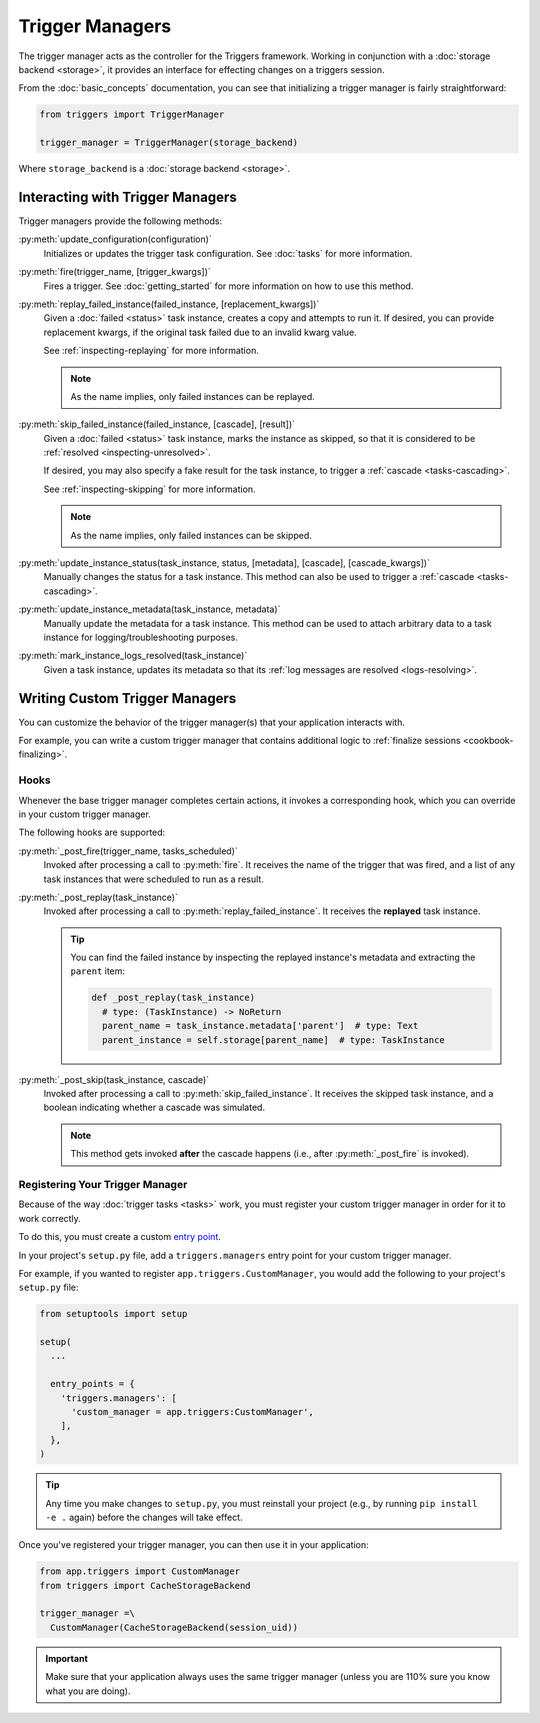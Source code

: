 ================
Trigger Managers
================
The trigger manager acts as the controller for the Triggers framework.  Working
in conjunction with a :doc:`storage backend <storage>`, it provides an
interface for effecting changes on a triggers session.

From the :doc:`basic_concepts` documentation, you can see that initializing a
trigger manager is fairly straightforward:

.. code-block:: python

   from triggers import TriggerManager

   trigger_manager = TriggerManager(storage_backend)

Where ``storage_backend`` is a :doc:`storage backend <storage>`.

---------------------------------
Interacting with Trigger Managers
---------------------------------
Trigger managers provide the following methods:

:py:meth:`update_configuration(configuration)`
  Initializes or updates the trigger task configuration.  See :doc:`tasks` for
  more information.

:py:meth:`fire(trigger_name, [trigger_kwargs])`
  Fires a trigger.  See :doc:`getting_started` for more information on how to
  use this method.

:py:meth:`replay_failed_instance(failed_instance, [replacement_kwargs])`
  Given a :doc:`failed <status>` task instance, creates a copy and attempts to
  run it.  If desired, you can provide replacement kwargs, if the original task
  failed due to an invalid kwarg value.

  See :ref:`inspecting-replaying` for more information.

  .. note:: As the name implies, only failed instances can be replayed.

:py:meth:`skip_failed_instance(failed_instance, [cascade], [result])`
  Given a :doc:`failed <status>` task instance, marks the instance as skipped,
  so that it is considered to be :ref:`resolved <inspecting-unresolved>`.

  If desired, you may also specify a fake result for the task instance, to
  trigger a :ref:`cascade <tasks-cascading>`.

  See :ref:`inspecting-skipping` for more information.

  .. note:: As the name implies, only failed instances can be skipped.

:py:meth:`update_instance_status(task_instance, status, [metadata], [cascade], [cascade_kwargs])`
  Manually changes the status for a task instance.  This method can also be used
  to trigger a :ref:`cascade <tasks-cascading>`.

:py:meth:`update_instance_metadata(task_instance, metadata)`
  Manually update the metadata for a task instance.  This method can be used to
  attach arbitrary data to a task instance for logging/troubleshooting purposes.

:py:meth:`mark_instance_logs_resolved(task_instance)`
  Given a task instance, updates its metadata so that its
  :ref:`log messages are resolved <logs-resolving>`.

-------------------------------
Writing Custom Trigger Managers
-------------------------------
You can customize the behavior of the trigger manager(s) that your application
interacts with.

For example, you can write a custom trigger manager that contains additional
logic to :ref:`finalize sessions <cookbook-finalizing>`.

~~~~~
Hooks
~~~~~
Whenever the base trigger manager completes certain actions, it invokes a
corresponding hook, which you can override in your custom trigger manager.

The following hooks are supported:

:py:meth:`_post_fire(trigger_name, tasks_scheduled)`
  Invoked after processing a call to :py:meth:`fire`.  It receives the name of
  the trigger that was fired, and a list of any task instances that were
  scheduled to run as a result.

:py:meth:`_post_replay(task_instance)`
  Invoked after processing a call to :py:meth:`replay_failed_instance`.  It
  receives the **replayed** task instance.

  .. tip::
     You can find the failed instance by inspecting the replayed instance's
     metadata and extracting the ``parent`` item:

     .. code-block:: python

        def _post_replay(task_instance)
          # type: (TaskInstance) -> NoReturn
          parent_name = task_instance.metadata['parent']  # type: Text
          parent_instance = self.storage[parent_name]  # type: TaskInstance

:py:meth:`_post_skip(task_instance, cascade)`
  Invoked after processing a call to :py:meth:`skip_failed_instance`.  It
  receives the skipped task instance, and a boolean indicating whether a cascade
  was simulated.

  .. note::
     This method gets invoked **after** the cascade happens (i.e., after
     :py:meth:`_post_fire` is invoked).


.. _managers-registering:

~~~~~~~~~~~~~~~~~~~~~~~~~~~~~~~~
Registering Your Trigger Manager
~~~~~~~~~~~~~~~~~~~~~~~~~~~~~~~~
Because of the way :doc:`trigger tasks <tasks>` work, you must register your
custom trigger manager in order for it to work correctly.

To do this, you must create a custom `entry point`_.

In your project's ``setup.py`` file, add a ``triggers.managers`` entry point
for your custom trigger manager.

For example, if you wanted to register ``app.triggers.CustomManager``, you would
add the following to your project's ``setup.py`` file:

.. code-block:: python

   from setuptools import setup

   setup(
     ...

     entry_points = {
       'triggers.managers': [
         'custom_manager = app.triggers:CustomManager',
       ],
     },
   )

.. tip::
   Any time you make changes to ``setup.py``, you must reinstall your project
   (e.g., by running ``pip install -e .`` again) before the changes will take
   effect.

Once you've registered your trigger manager, you can then use it in your
application:

.. code-block:: python

   from app.triggers import CustomManager
   from triggers import CacheStorageBackend

   trigger_manager =\
     CustomManager(CacheStorageBackend(session_uid))

.. important::
   Make sure that your application always uses the same trigger manager (unless
   you are 110% sure you know what you are doing).


.. _entry point: https://www.eflglobal.com/setuptools-entry-points/
